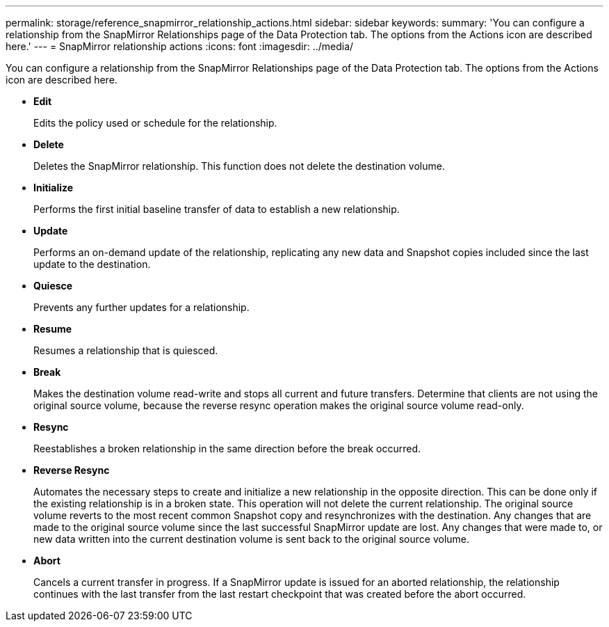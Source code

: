---
permalink: storage/reference_snapmirror_relationship_actions.html
sidebar: sidebar
keywords: 
summary: 'You can configure a relationship from the SnapMirror Relationships page of the Data Protection tab. The options from the Actions icon are described here.'
---
= SnapMirror relationship actions
:icons: font
:imagesdir: ../media/

[.lead]
You can configure a relationship from the SnapMirror Relationships page of the Data Protection tab. The options from the Actions icon are described here.

* *Edit*
+
Edits the policy used or schedule for the relationship.

* *Delete*
+
Deletes the SnapMirror relationship. This function does not delete the destination volume.

* *Initialize*
+
Performs the first initial baseline transfer of data to establish a new relationship.

* *Update*
+
Performs an on-demand update of the relationship, replicating any new data and Snapshot copies included since the last update to the destination.

* *Quiesce*
+
Prevents any further updates for a relationship.

* *Resume*
+
Resumes a relationship that is quiesced.

* *Break*
+
Makes the destination volume read-write and stops all current and future transfers. Determine that clients are not using the original source volume, because the reverse resync operation makes the original source volume read-only.

* *Resync*
+
Reestablishes a broken relationship in the same direction before the break occurred.

* *Reverse Resync*
+
Automates the necessary steps to create and initialize a new relationship in the opposite direction. This can be done only if the existing relationship is in a broken state. This operation will not delete the current relationship. The original source volume reverts to the most recent common Snapshot copy and resynchronizes with the destination. Any changes that are made to the original source volume since the last successful SnapMirror update are lost. Any changes that were made to, or new data written into the current destination volume is sent back to the original source volume.

* *Abort*
+
Cancels a current transfer in progress. If a SnapMirror update is issued for an aborted relationship, the relationship continues with the last transfer from the last restart checkpoint that was created before the abort occurred.
